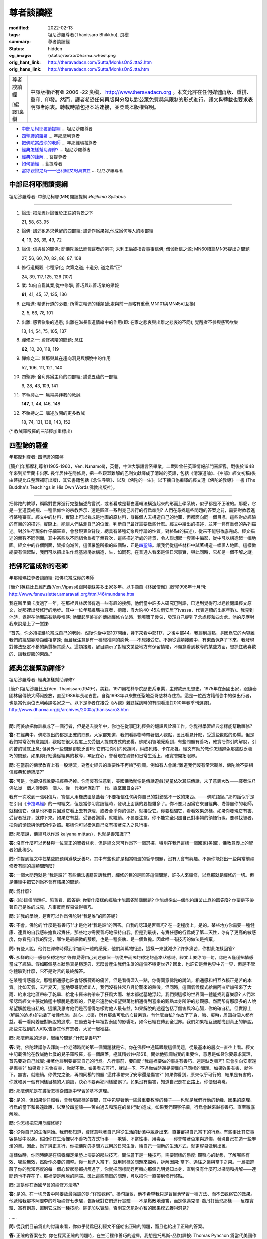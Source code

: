 尊者談讀經
==========

:modified: 2022-02-13
:tags: 坦尼沙羅尊者(Ṭhānissaro Bhikkhu), 良稹
:summary: 尊者談讀經
:status: hidden
:og_image: {static}/extra/Dharma_wheel.png
:orig_hant_link: http://theravadacn.com/Sutta/MonksOnSutta2.htm
:orig_hans_link: http://theravadacn.com/Sutta/MonksOnSutta.htm


.. role:: small
   :class: is-size-7

.. role:: fake-title
   :class: is-size-2 has-text-weight-bold

.. role:: fake-title-2
   :class: is-size-3


.. list-table::
   :class: table is-bordered is-striped is-narrow stack-th-td-on-mobile
   :widths: auto

   * - .. container:: has-text-centered

          :fake-title:`尊者談讀經`

          [編譯]良稹

     - .. container:: has-text-centered

          中譯版權所有© 2006 -22 良稹， http://www.theravadacn.org 。本文允許在任何媒體再版、重排、重印、印發。然而，譯者希望任何再版與分發以對公眾免費與無限制的形式進行，譯文與轉載也要求表明譯者原衷。轉載時請包括本站連接，並登載本版權聲明。


- `中部尼柯耶閱讀提綱`_ ... 坦尼沙羅尊者
- `四聖諦的羅盤`_ ... 年那摩利尊者
- `把佛陀當成你的老師`_ ... 年那維瑪拉尊者
- `經典怎樣幫助禪修?`_ ... 坦尼沙羅尊者
- `經典的詮解`_ ... 菩提尊者
- `如何讀經`_ ... 菩提尊者
- `當你親證之時——巴利經文的真實性 <{filename}/pages/talk/thanissaro/when-you-know-for-yourselves%zh-hant.rst>`_ ... 坦尼沙羅尊者


中部尼柯耶閱讀提綱
++++++++++++++++++

坦尼沙羅尊者: 中部尼柯耶(MN)閱讀提綱 *Majjhima Syllabus*

----

1. 論法: 把法義討論置於正語的背景之下

   21, 58, 63, 95

2. 論佛: 講述他追求覺醒的四部經; 講述作爲果報,他成爲何等人的兩部經

   4, 19, 26, 36, 49, 72

3. 論信: 信與智的關係; 聞佛陀說法而信歸者的例子; 末利王后被指責事事信佛; 僧伽爲信之源; MN60續論MN95提出之問題

   27, 56, 60, 70, 82, 86, 87, 108

4. 修行道概觀: 七種淨化; 次第之道; 十道分; 道之爲“正”

   24, 39, 117, 125, 126 (107)

5. 業: 如何自觀其業,從中修學; 善巧與非善巧業的果報

   **61**, 41, 45, 57, 135, 136

6. 正精進: 精進行道的必要; 所需之精進的種類(此處與前一章略有重疊,MN101與MN45可互換)

   2, 5, 66, 78, 101

7. 出離: 感官欲樂的過患; 出離在滋長修道情緒中的作用(即: 在家之悲哀與出離之悲哀的不同); 覺醒者不參與感官欲樂

   13, 14, 54, 75, 105, 137

8. 禪修之一: 禪修初階的問題; 念住

   **62**, 10, 20, 118, 119

9. 禪修之二: 禪那與其在趨向洞見與解脫中的作用

   52, 106, 111, 121, 140

10. 四聖諦: 舍利弗爲主角的四部經; 講述五蘊的一部經

    9, 28, 43, 109, 141

11. 不執持之一: 無常與非我的教誡

    **147**, 1, 44, 146, 148

12. 不執持之二: 講述放開的更多教誡

    18, 74, 131, 138, 143, 152


(* 教誡羅喉羅的三部經加重標出)


四聖諦的羅盤
++++++++++++

年那摩利尊者: 四聖諦的羅盤

[簡介]年那摩利尊者(1905-1960，Ven. Nanamoli)，英籍，牛津大學語言系畢業，二戰時曾任英軍情報部門審訊官。戰後於1948年來到斯里蘭卡出家. 長年居住在隱修島，把一些艱澀難解的巴利文獻譯成了清晰的英語，包括《清淨道論》、《中部》經文初稿(後由菩提比丘整理補訂出版)，其它書籍包括《念住呼吸》、以及《佛陀的一生》。以下摘自他編譯的經文選《佛陀的教導》一書 (The Buddha's Teachings in His Own Words,佛教出版社)。

----

把佛陀的教導，稱爲對世界進行完整描述的嘗試，或者看成是藉由邏輯法構造起來的形而上學系統，似乎都是不正確的。那麼，它是一套道義戒規、一種信仰性的宗教啓示、還是區區一系列克己苦行的行爲準則? 人們在尋找這些問題的答案之前，需要對教義進行某種審查。經文中的材料，實際上可以看成是地圖的原材料，讓每個人去構造自己的地圖，但都面向同一個目標。這些對於經驗的有目的的描述，實際上，能讓人們估測自己的位置，判斷自己最好需要做些什麼。經文中給出的描述，並非一套有重疊的系列描述。對於生存現象作仔細審查，會發現表象背後，總具有某種幻象與悖論的性質。對終點(的描述)，從來不能够徹底完成。經文描述的無數不同側面，其中某些以不同組合重複了無數次，這些描述所處的背景，令人聯想起一套空中攝影，從中可以構造起一幅地圖。經文中的各個側面，皆指向滅苦，這個羅盤所指的四個點，正是\ `四聖諦`_\ 。讓我們從這些材料中試著構造一幅個人地圖。這樣做總要有個起點，我們可以把出生作爲基線開始構造，生，如同死，在普通人看來是個日常事實，與此同時，它卻是一個不解之謎。

.. _四聖諦: http://theravadacn.com/Refuge/cattari%20ariya%20saccani.htm
.. TODO: replace 四聖諦 link


把佛陀當成你的老師
++++++++++++++++++

年那維瑪拉尊者談讀經: 把佛陀當成你的老師

[簡介]英籍比丘維巴西(Ven.Vipassi)跟阿姜蘇美多出家多年。以下摘自《林居僧伽》網刊1998年十月刊: http://www.fsnewsletter.amaravati.org/html/46/mundane.htm

我在斯里蘭卡度過了一年，在那裡與林居僧有過一些有趣的接觸，他們當中許多人研究巴利語，已達到覺得可以輕鬆閱讀經文原文，從那裡出發修行的地步。其中一位年那維瑪拉尊者，德籍，有大約40-45次雨安居了(vassa，代表連續的出家年數)。我見到他時，覺得在他面前有點畏懼感; 他問起阿姜查的傳統禪修方法時，我嘟囔了幾句，發現自己提到了念處經和四念處。他的反應對我來說是上了一堂課:

“首先，你必須把佛陀當成自己的老師。然後你從中部107開始，接下來看中部117，之後中部44。我談到這點，是因爲它的內容離我們的經驗範疇距離相當遠; 而且我注意到有一種想推開的感覺——不想接受它。不過從這類接觸中，有東西保存了下來，我發現對佛法堅定不移的素質極其感人。這類接觸，醒目顯示了對經文某些地方有保留情緒，不願意看到教導的某些方面，想抓住我喜歡的、讓我舒服的東西。”


經典怎樣幫助禪修?
+++++++++++++++++

坦尼沙羅尊者: 經典怎樣幫助禪修?

[簡介]坦尼沙羅比丘(Ven. Thanissaro,1949-)，美籍，1971奧柏林學院歷史系畢業，主修歐洲思想史。1975年在泰國出家，跟隨泰國林居傳統大師阿姜放，直至1986年長老去世。自從1993年以來擔任聖地亞哥慈林寺住持。這是一位西方籍僧伽中的傑出行者，也是當代兩位巴利英譯名家之一。以下是尊者在接受《內觀》雜誌採訪時的有關看法(2000年春季刊選譯)。 http://www.dharma.org/ij/archives/2000a/thanissaro3.htm

----

**問:** 阿姜放把你訓練成了一個行者，但是過去幾年中，你也在從事巴利經典的翻譯與詮釋工作。你覺得學習經典怎樣能幫助禪修?

**答:** 在經典中，佛陀提出的都是正確的問題。大家都知道，我們看事物時帶著個人觀點，因此看見什麼，受這些觀點的影響。但是我們常常沒有意識到，觀點在很大程度上又受個人提問方式的影響。佛陀明智地覺察到，有些問題有善巧，確實把你引向解脫，引向苦的徹底止息; 但另外一些問題卻缺乏善巧: 它們把你引向死胡同，糾成死結、卡在那裡。經文有助於教你怎樣避免那些缺乏善巧的問題。如果你仔細遵從經典的教導，牢記在心，會發現在禪修和日常生活上，確實會開拓眼界。

**問:** 在當前的佛學教育上有一股潮流，對歷史經典的重要性不再給予強調。例如有人會說:“難道我們沒有常常聽說，佛陀說不要相信經典和傳統麼?”

**答:** 可是，他卻沒有說要把經典扔掉。你有沒有注意到，美國佛教就像是傳話遊戲(兒童依次耳語傳話，末了意義大改——譯者注)? 佛法從一個人傳到另一個人、從一代老師傳到下一代，直至面目全非?

我有一次收到一張明信片，寄信人用橡皮圖章蓋著:“不要相信任何與你自己的對錯感不一致的東西。——佛陀語錄。”那句話似乎是在引用《\ `卡拉瑪經`_\ 》的一句經文，但是當你切實讀經時，發現上面講的要複雜多了。你不要只因爲它來自經典、或傳自你的老師，就相信它。但是也不要只因爲它看上去有道理、或者合乎你的偏好，就接受它。你要檢驗它，看看效果怎樣。如果你發現它有害、受智者批評，就停下來。如果它有益、受智者讚揚，就繼續。不過要注意，你不能完全只照自己對事物的領悟行事。要尋找智者，把你的領悟與他們的作對照。那樣你可以確保自己沒有按著先入之見行事。

.. _卡拉瑪經: {filename}kaalaama%zh-hant.rst

**問:** 那麼說，佛經可以作爲 kalyana mitta(s)，也就是善知識了?

**答:** 沒有什麼可以代替與一位真正的智者相處，但是經文常可作爲下一個選擇，特別在我們這樣一個國家(美國)，佛教意義上的智者如此稀少。

**問:** 你提到經文中把某些問題稱爲缺乏善巧。其中有些也許是相當晦澀的哲學問題，沒有人會有興趣。不過你能指出一些與當前禪修者有關的這類問題麼?

**答:** 一個大問題就是:“我是誰?” 有些佛法書籍告訴我們，禪修的目的是回答這個問題，許多人來禪修，以爲那就是禪修的一切。但是佛經中把它列爲不會有結果的問題。

**問:** 爲什麼?

**答:** (笑)這個問題好。照我看，回答是: 你要什麼樣的經驗才能回答那個問題? 你能想像出一個能夠讓苦止息的回答麼? 你要是不帶著自己是誰的成見，凡事反而容易做得善巧。

**問:** 非我的學說，是否可以作爲佛陀對“我是誰”的回答呢?

**答:** 不會。佛陀的“什麼是有善巧?”才是他對“我是誰”的回答。自我的認知是否善巧? 在一定程度上，是的。某些地方你需要一種健康、連貫的自我感來擔負起責任，那些地方需要善巧地保持自我。但是到最後，有責任感的行爲成了第二天性，你有了更高的敏感度，你看見自我的界定，哪怕是最細微的那類，也是一種妄執、是一個負擔。因此唯一有技巧的做法是捨棄。

**問:** 有些人說，他們在禪修時得到宇宙同一體的感覺，他們與萬物相通，這樣一來就減少了許多痛苦，你對此怎樣回答?

**答:** 那樣的同一感有多穩定呢? 等你覺得自己到達那個一切從中而來的穩定的基本狀態時，經文上要你問一句，你是否僅僅把情感當成了經驗。假如那個基本狀態真是穩定的，怎麼會産生我們生活的這個不穩定世界? 因此，也許它是無色界中的一界，但是不管你體驗到什麼，它不是對苦的最終解答。

在某種情感層次，那種相通感也許會舒解孤獨的痛苦，但是看得深入一點，你得同意佛陀的說法，相通感和相互依賴正是苦的本質。比如天氣，去年夏天，聖地亞哥氣候宜人，我們沒有往常八月份襲來的熱浪。但同時，這個氣候模式給南阿拉斯加帶來了大雨、給東北地區帶來了乾旱、給北卡羅來納帶來了狂風大雨、棺木都從墓地浮起。我們與這樣的世界同一體能找到喜樂麼? 人們常常認爲經文主張從輪迴中解脫是悲觀的，但是它遠勝於指望與萬物相通得到喜樂的觀點本身所帶的悲觀感。然而卻有那麼多的人說希望解脫是自私的。這讓我思考他們是否懂得怎樣對他人最有益。如果解脫的途徑包括了傷害與冷心腸，你的確自私，但實際上(解脫的追求)卻包括了培養佈施、慈心、戒德，所有那些可敬的心智素質。有什麼自私? 你放下了貪、瞋、癡時，周圍每個人都有益。看一看阿姜曼對解脫的追求，在過去幾十年裡對泰國的影響吧，如今已經在傳到全世界。我們如果相互鼓勵找到真正的解脫，那些先找到的人可以告訴其他有志者，大家一起獲益。

**問:** 那麼解脫的途徑，起始於問題:“什麼是善巧?”

**答:** 對。佛陀建議你去拜訪一位老師時問的第一個問題就是它。你在佛經中通篇跟蹤這個問題，從最基本的層次一直往上看。經文中記載佛陀在教誡他七歲的兒子羅喉羅，有一個段落，極其精妙(中部61)。開始他強調誠實的重要性，意思是如果你要尋求真理，首先要對自己誠實; 接著他談到要審查自己的行爲。凡行事前，要自問:“我這裡要做的事是有善巧、還是缺乏善巧? 它會引向安寧還是傷害?” 如果看上去會有害，你就不做。如果看去可行，就試一下。不過你做時還是要問自己同樣的問題。如果效果有害，就停下。無害，就繼續。你做完之後，再問同樣的問題:“這件事帶來了安寧還是傷害?” 如果你看到，原來似乎可行的，結果是有害的，你就和另一個有同樣目標的人談談，決心不要再犯同樣錯誤了。如果沒有傷害，知道自己走在正路上，你便很喜樂。

**問:** 那麼佛陀是在講授怎樣從錯誤中學習的基本道理。

**答:** 是的，但如果你仔細看，會發現那樣的提問，其中包容著他一些最重要教導的種子——也就是我們行動的動機、因果的原理、行爲的當下和長遠效應、以至於四聖諦——苦由過去和現在的業(行動)造成，如果我們觀察仔細，行爲會越來越有善巧、直至徹底解脫。

**問:** 你怎樣把它用於禪修呢?

**答:** 從你自己的生活開始。我們都知道，禪修意味著自己得從生活的動蕩中脫身出來，直接審視自己當下的行爲。有些事比其它事容易從中脫身。假如你在生活裡以不善巧的方式行事——欺騙、不當性事、用毒品——你會帶著否定與追悔，發現自己在造一些麻煩的業。因此，爲了糾正言行，你把佛陀的提問方式用於日常生活，給自己一個新的生活方式，就更容易做到出離。

這樣做時，你同時便是在培養禪定坐墊上需要的那些技巧。關注當下是一種技巧，需要同樣的態度: 觀察心的動態，了解哪些有效、哪些無效，然後作必要的調整。你一旦進入當下，就用同樣的問題來探索，拆解因果: 當下、過往之業與當下之果。一旦把遮蔽了你的覺知亮度的每一個心智狀態都拆解過了，你就把同樣問題再轉向那個光明覺知本身，直到沒有什麼可以探問和拆解——連問題也不存在了。那裡便是解脫的開端。因此這些簡單的問題，可以把你一直帶到修行終點。

**問:** 這是你在泰國學會的禪修方法嗎?

**答:** 是的。在一切忠告中阿姜放最強調的是:“仔細觀察”。換句話說，他不希望我只是盲目地學習一種方法、而不去觀察它的效果。他遞給我那本阿姜李的呼吸禪修七步驟，告訴我對它們進行實驗——不是鬆散地淺嘗，而是像邁克爾-喬丹打籃球那樣——反覆實驗、富有創意、直到它成爲一種技能。除非加以實驗，否則又怎能對心智的因果模式獲得洞見?

……

**問:** 從我們目前爲止的討論來看，你似乎認爲巴利經文不僅給出正確的問題，而且也給出了正確的答案。

**答:** 正確的答案在於: 你在探索正確的問題時，在生活裡作善巧的選擇。我想是托馬斯-品欽(譯按: Thomas Pynchon 爲當代美國作家)曾經說過:“只要他們能讓你提錯誤的問題，就不必擔心答案是什麼。” 那句話也該有一句推論: 只要你誠實地堅持正確的問題，你一定能獲得有意義的答案。

……


經典的詮解
++++++++++

菩提尊者: 經典的詮解

[簡介]菩提尊者 (Ven.Bodhi, 1944- )美籍，1966年於布魯克林學院獲哲學學士，1972年於克萊芒特學院獲哲學博士。於1972年在斯里蘭卡出家. 1988年擔任斯里蘭卡佛教出版社總編，著有一系列精煉、富有洞見的文章，與坦尼沙羅尊者並列爲當代兩位巴利英譯名家。以下摘自他的《佛陀之言——巴利經文匯編》一書(In the Buddha's Words,智慧出版社)。

----

且不說把握尼柯耶集結者的視點，我們的詮解受自身先見的影響，較之受前者的影響，或許是有過之而無不及。我們依著個人的偏向與習性，或許選擇把佛陀視爲一位腐朽的婆羅門教的自由派倫理改革家、一位偉大的世俗人道主義者、一位激進的經驗主義者、一位存在主義心理學家、一位橫掃一切的不可知論者或舉凡順應我們喜好的其它思想意識原型。經文裡對我們回眸的佛陀，太大程度上是我們自身的映現，鮮少代表一位覺悟者的形象。

在詮解一套古老的宗教文獻時，我們也許不可能徹底避免把自我與自身價值觀注入我們正在詮解的對象之中。然而，雖不能達到完全透明，我們卻可以給經文字句以應有的尊重，由此限制譯注過程中個人偏見的影響。當我們對尼柯耶如此致以敬意時，當我們對經文本身有關佛陀住世之相的背景敘述予以充分重視時，我們會看見，經文描述的佛陀使命，其影響範圍不亞於整個宇宙。在一個無上下時間界限、衆生受無明的蒙蔽與老病死的束縛在其中流轉不息的宇宙背景之下，佛陀作爲人類的啓明者，帶來了智慧之光。


如何讀經
++++++++

| 菩提尊者: 如何讀經
| (摘自 Inquiring Mind《探索的心智》2006年春季刊採訪菩提比丘)
|

**問:** 請談談現代西方佛教居士學習經典的價值。

**答:** ……我們走上佛陀之道的首要任務，畢竟是獲得八聖道第一道支的正見，它是我們整個靈性道路的指南。正見最初來自“聞”，它包括跟隨有資格的導師閱讀佛經，學習佛法; 其次，正見來自“思”，推理思維教導本身及與我們個人生活的關係。只有當我們的“見”清晰敏銳時，我們對佛陀的信根才確立起來，在正見與正信的基礎上，禪定“修”習才能夠朝特定的目標進步。

真正的智慧來自於探索何爲善巧，何爲非善巧: 何事趨向我們自己的真正福利與喜樂，並且促進他人的安寧，何事引生對己對人的傷害與苦痛。這一切，來自對經文的仔細研習，它只是經典中極少的一部分。我們對所學，必須檢驗、思考，藉內在觀照加以吸收，接著藉直觀洞見加以證悟。

**問:** 如何把讀經融入個人的修持?

**答:** 首先他必須了解從何處入門。對於初學經典者，我建議三界智尊者的一本精華小冊子《佛陀語錄》(*Buddha's Words*)。另一個入門途徑爲“通往內覺”網站的\ `綱要性經文選編`_\ ，我也推薦站長的《與經爲友》一文。作爲下一步，也許甚至對初學者，我會把謙虛放在一邊，直接推薦《佛陀之言》一書，畢竟，該書大多是佛陀之言，非我之言(*In the Buddha's Words*, :small:`菩提比丘編譯`)。接下來，對於想繼續閱讀經集者，我推薦《中部尼柯耶》……

.. _綱要性經文選編: {filename}/pages/dhamma-gradual%zh-hant.rst

如何讀經: 我建議初讀時，只把每部經通讀一遍，初步熟悉。接著，讀第二遍時作筆記。對經文內容範圍熟悉之後，列出若干似乎占主導地位並且反覆出現的主題，作爲將來閱讀的提綱。一邊讀經，一邊從中摘取筆記，納入提綱之下，有必要時隨時添加新的主題; 不要忘記記錄出處。過了一段時間——一年或幾年後，你會逐漸對佛法獲得一個“總體”觀，了解所有的教導如何拼接爲一個自恰的整體，好似完成一幅拼圖遊戲。

我還想強調，這些經文來自於歷史上最早的佛教文獻，因此構成了整個佛教傳統的共同遺産。學習這些經典，不僅是上座部佛教弟子或者以上座部爲基礎的內觀修行者的工作; 對於一切宗派的佛教徒，如果想了解佛教的主根，學習這些經文也是他們的一項工作，甚至可說是責任。

**問:** 在經典的運用上，有什麼陷阱或者說潛在危險?

**答:** 在經典的運用上，有一個潛在危險已爲佛陀在《蛇喻經》(中部22)中指明。他提到那些人學了佛法教義，非但不把教導用於修行，反用來批評他人，證優一己之辯才。佛陀把這比喻爲抓住水蛇之尾: 那條蛇會回頭咬住他的手臂，造成死亡或致命之痛。我見過無數西方人落入這個陷阱，我自己有時也包括在內。盡管一個人起始有良好的動機，他帶著教條觀念，抓緊某個教導，用自己的知識駁斥他人，結果與其他以不同方式解釋經典者陷入了一場“詮解戰”。另一個危險是，把分析思維扔出窗外，對經典全盤盲目接受。畢竟，有不少經文經不起現代科學知識的檢驗。我們不能一邊批評基督教創世論者，一邊自己成爲與之類似的佛教徒。

----

`坦尼沙羅尊者: 當你親證之時——巴利經文的真實性 <{filename}/pages/talk/thanissaro/when-you-know-for-yourselves%zh-hant.rst>`_
